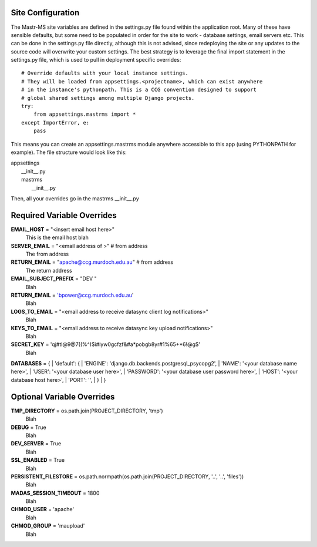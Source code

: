 Site Configuration
==================

The Mastr-MS site variables are defined in the settings.py file found within the application root. Many of these have sensible defaults, but some need to be populated in order for the site to work - database settings, email servers etc. This can be done in the settings.py file directly, although this is not advised, since redeploying the site or any updates to the source code will overwrite your custom settings. The best strategy is to leverage the final import statement in the settings.py file, which is used to pull in deployment specific overrides::

    # Override defaults with your local instance settings.
    # They will be loaded from appsettings.<projectname>, which can exist anywhere
    # in the instance's pythonpath. This is a CCG convention designed to support
    # global shared settings among multiple Django projects.
    try:
        from appsettings.mastrms import *
    except ImportError, e:
        pass

This means you can create an appsettings.mastrms module anywhere accessible to this app (using PYTHONPATH for example). The file structure would look like this:

| appsettings
|     __init__.py
|     mastrms
|         __init__.py

Then, all your overrides go in the mastrms __init__.py

Required Variable Overrides
===========================
**EMAIL_HOST** = "<insert email host here>"
    This is the email host blah
**SERVER_EMAIL** = "<email address of >"                      # from address
    The from address
**RETURN_EMAIL** = "apache@ccg.murdoch.edu.au"                      # from address
    The return address
**EMAIL_SUBJECT_PREFIX** = "DEV "
    Blah
**RETURN_EMAIL** = 'bpower@ccg.murdoch.edu.au'
    Blah
**LOGS_TO_EMAIL** = "<email address to receive datasync client log notifications>"
    Blah
**KEYS_TO_EMAIL** = "<email address to receive datasync key upload notifications>"
    Blah
**SECRET_KEY** = 'qj#tl@9@7((%^)$i#iyw0gcfzf&#a*pobgb8yr#1%65+*6!@g$'
    Blah
**DATABASES** = {
|    'default': {
|        'ENGINE': 'django.db.backends.postgresql_psycopg2',
|        'NAME': '<your database name here>',
|        'USER': '<your database user here>',
|        'PASSWORD': '<your database user password here>',
|        'HOST': '<your database host here>',                      
|        'PORT': '',                      
|    }
| }




Optional Variable Overrides
=========================
**TMP_DIRECTORY** = os.path.join(PROJECT_DIRECTORY, 'tmp')
    Blah
**DEBUG** = True
    Blah
**DEV_SERVER** = True
    Blah
**SSL_ENABLED** = True
    Blah
**PERSISTENT_FILESTORE** = os.path.normpath(os.path.join(PROJECT_DIRECTORY, '..', '..', 'files'))
    Blah
**MADAS_SESSION_TIMEOUT** = 1800
    Blah
**CHMOD_USER** = 'apache'
    Blah
**CHMOD_GROUP** = 'maupload'
    Blah

